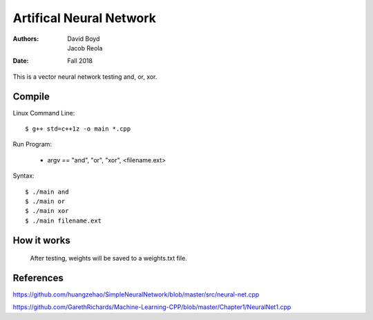 Artifical Neural Network
#########################
:Authors: David Boyd, Jacob Reola
:Date: Fall 2018

This is a vector neural network testing and, or, xor.

Compile
========

Linux Command Line:: 

	$ g++ std=c++1z -o main *.cpp

Run Program:

	* argv == "and", "or", "xor", <filename.ext>

Syntax::

	$ ./main and 
	$ ./main or
	$ ./main xor
	$ ./main filename.ext

How it works
=============
  After testing, weights will be saved to a weights.txt file.

References
===========

https://github.com/huangzehao/SimpleNeuralNetwork/blob/master/src/neural-net.cpp\

https://github.com/GarethRichards/Machine-Learning-CPP/blob/master/Chapter1/NeuralNet1.cpp\
